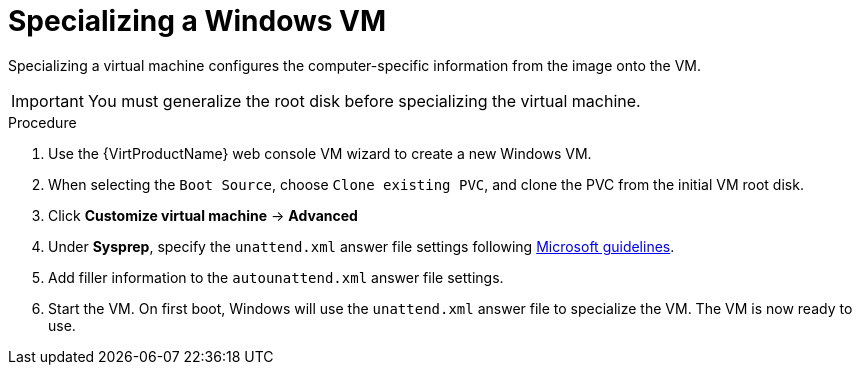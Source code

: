 // Module included in the following assemblies:
//
// * virt/virtual_machines/virt-automating-windows-sysprep.adoc

:_content-type: PROCEDURE
[id="virt-specializing-windows-sysprep_{context}"]
= Specializing a Windows VM

Specializing a virtual machine configures the computer-specific information from the image onto the VM.

[IMPORTANT]
====
You must generalize the root disk before specializing the virtual machine.
====

.Procedure

. Use the {VirtProductName} web console VM wizard to create a new Windows VM.
. When selecting the `Boot Source`, choose `Clone existing PVC`, and clone the PVC from the initial VM root disk.
. Click *Customize virtual machine* -> *Advanced*
. Under *Sysprep*, specify the `unattend.xml` answer file settings following link:https://docs.microsoft.com/en-us/windows-hardware/manufacture/desktop/update-windows-settings-and-scripts-create-your-own-answer-file-sxs[Microsoft guidelines].
. Add filler information to the `autounattend.xml` answer file settings.
. Start the VM. On first boot, Windows will use the `unattend.xml` answer file to specialize the VM. The VM is now ready to use.
